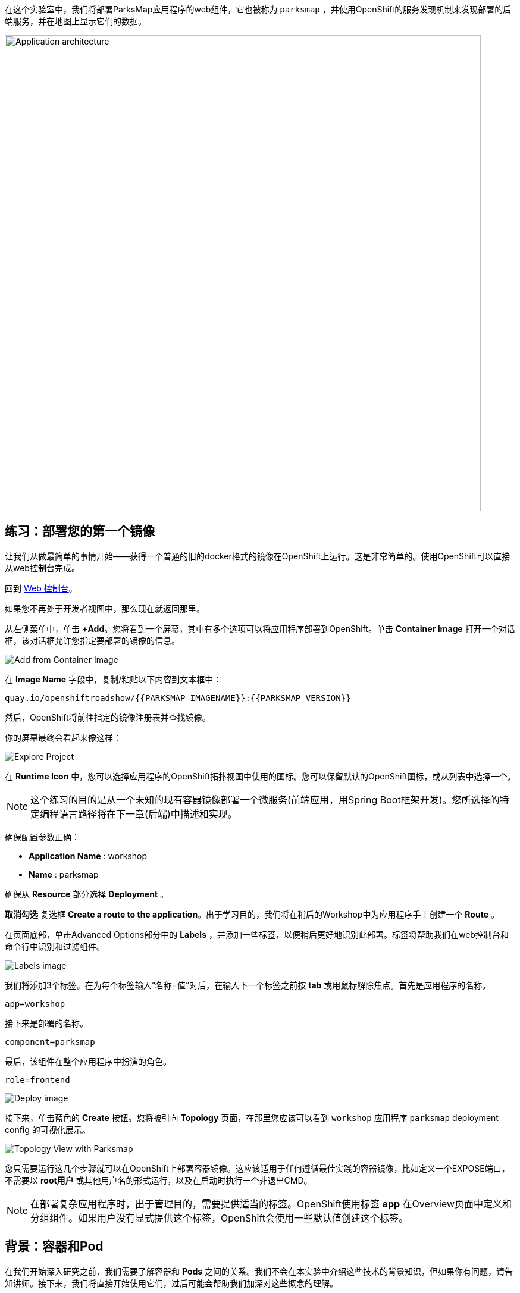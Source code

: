 在这个实验室中，我们将部署ParksMap应用程序的web组件，它也被称为 `parksmap` ，并使用OpenShift的服务发现机制来发现部署的后端服务，并在地图上显示它们的数据。

image::images/roadshow-app-architecture-parksmap-1.png[Application architecture,800,align="center"]

== 练习：部署您的第一个镜像

让我们从做最简单的事情开始——获得一个普通的旧的docker格式的镜像在OpenShift上运行。这是非常简单的。使用OpenShift可以直接从web控制台完成。

回到 http://console-openshift-console.{{cluster_subdomain}}/k8s/cluster/projects[Web 控制台]。

如果您不再处于开发者视图中，那么现在就返回那里。

从左侧菜单中，单击 *+Add*。您将看到一个屏幕，其中有多个选项可以将应用程序部署到OpenShift。单击 *Container Image* 打开一个对话框，该对话框允许您指定要部署的镜像的信息。

image::images/parksmap-devconsole-container-image.png[Add from Container Image]

在 *Image Name* 字段中，复制/粘贴以下内容到文本框中：

[source,role=copy]
----
quay.io/openshiftroadshow/{{PARKSMAP_IMAGENAME}}:{{PARKSMAP_VERSION}}
----

然后，OpenShift将前往指定的镜像注册表并查找镜像。

你的屏幕最终会看起来像这样：

image::images/parksmap-image.png[Explore Project]

在 *Runtime Icon* 中，您可以选择应用程序的OpenShift拓扑视图中使用的图标。您可以保留默认的OpenShift图标，或从列表中选择一个。

NOTE: 这个练习的目的是从一个未知的现有容器镜像部署一个微服务(前端应用，用Spring Boot框架开发)。您所选择的特定编程语言路径将在下一章(后端)中描述和实现。

确保配置参数正确：

* *Application Name* : workshop
* *Name* : parksmap

确保从 *Resource* 部分选择 *Deployment* 。

*取消勾选* 复选框 *Create a route to the application*。出于学习目的，我们将在稍后的Workshop中为应用程序手工创建一个 *Route* 。

在页面底部，单击Advanced Options部分中的 *Labels* ，并添加一些标签，以便稍后更好地识别此部署。标签将帮助我们在web控制台和命令行中识别和过滤组件。

image::images/nationalparks-labels.png[Labels image]

我们将添加3个标签。在为每个标签输入“名称=值”对后，在输入下一个标签之前按 *tab* 或用鼠标解除焦点。首先是应用程序的名称。

[source,role=copy]
----
app=workshop
----

接下来是部署的名称。

[source,role=copy]
----
component=parksmap
----

最后，该组件在整个应用程序中扮演的角色。

[source,role=copy]
----
role=frontend
----

image::images/parksmap-image-options.png[Deploy image]

接下来，单击蓝色的 *Create* 按钮。您将被引向 *Topology* 页面，在那里您应该可以看到 `workshop` 应用程序 `parksmap` deployment config 的可视化展示。

image::images/parksmap-dc-topology.png[Topology View with Parksmap]

您只需要运行这几个步骤就可以在OpenShift上部署容器镜像。这应该适用于任何遵循最佳实践的容器镜像，比如定义一个EXPOSE端口，不需要以 *root用户* 或其他用户名的形式运行，以及在启动时执行一个非退出CMD。

NOTE: 在部署复杂应用程序时，出于管理目的，需要提供适当的标签。OpenShift使用标签 *app* 在Overview页面中定义和分组组件。如果用户没有显式提供这个标签，OpenShift会使用一些默认值创建这个标签。


== 背景：容器和Pod

在我们开始深入研究之前，我们需要了解容器和 *Pods* 之间的关系。我们不会在本实验中介绍这些技术的背景知识，但如果你有问题，请告知讲师。接下来，我们将直接开始使用它们，过后可能会帮助我们加深对这些概念的理解。

在OpenShift中，最小的可部署单元是一个 *Pod*。一个 *Pod* 是一组部署在一起的一个或多个OCI容器，并保证它们在同一主机上。

从OpenShift官方文档中看：

[quote]
__
每个 *Pod* 都有自己的IP地址，因此它拥有整个端口空间，pods中的容器可以共享存储。 *Pods* 可以用一个或多个标签 "标记" ，标签用于在一个单一的操作中选择和管理分组的 *pods* 。
__

*Pods* 可以包含多个OCI容器。一般的想法是让一个 *Pod* 包含一个 "主进程" 和任何您希望与该进程一起运行的辅助服务。例如，可以放在同一个 *Pod* 中的容器包括Apache HTTPD服务器、日志分析器和帮助管理上传文件的文件服务。

== 练习：检查Pod

如果您单击拓扑视图中的 `parksmap` 条目，您将看到关于该部署配置的一些信息。默认情况下，可以显示 *Resources* 选项卡。如果是，单击 *Details* 选项卡。

image::images/switchtoresources.png[Details Tab image]

在该面板上，您将看到由您的操作创建的单个 *Pod* 。

image::images/parksmap-overview.png[Pod overview]

您还可以获得在您的 *Project* 中创建的所有 *Pods* 的列表，通过在web控制台的管理员视图中导航到 *Workloads -> Pods* 。

image::images/parksmap-podlist.png[Pod list]

这个 *Pod* 包含一个单独的容器，它恰好是一个 `parksmap` 应用程序——一个简单的Spring Boot/Java应用程序。

你也可以从命令行检查 *Pods* ：

[source,bash,role=execute-1]
----
oc get pods
----

你应该看到类似的输出：

[source,text]
----
NAME                READY   STATUS      RESTARTS   AGE
parksmap-65c4f8b676-k5gkk    1/1     Running     0          20s
----

上面的输出列出了当前 *Project* 中的所有 *Pods* ，包括 *Pod* 名称、状态、重启和正常运行时间。一旦有了 *Pod* 的名称，就可以使用 `oc get` 命令获取有关 *Pod* 的更多信息。为了使输出具有可读性，我建议使用以下语法将输出类型更改为 *YAML* :

NOTE: 确保您在输出中使用了正确的 *Pod* 名称：

[source,bash,role=copy-and-edit]
----
oc get pod parksmap-65c4f8b676-k5gkk -o yaml
----

你应该看到如下的输出(由于Workshop指导手册篇幅关系，我们截取了片段)：

[source,text]
----
apiVersion: v1
kind: Pod
metadata:
  annotations:
    k8s.v1.cni.cncf.io/network-status: |-
      [{
          "name": "",
          "interface": "eth0",
          "ips": [
              "10.131.0.93"
          ],
          "default": true,
          "dns": {}
      }]
    k8s.v1.cni.cncf.io/networks-status: |-
      [{
          "name": "",
          "interface": "eth0",
          "ips": [
              "10.131.0.93"
          ],
          "default": true,
          "dns": {}
      }]
    openshift.io/generated-by: OpenShiftWebConsole
    openshift.io/scc: restricted
  creationTimestamp: "2021-01-05T17:00:32Z"
  generateName: parksmap-65c4f8b676-
  labels:
    app: parksmap
    component: parksmap
    deploymentconfig: parksmap
    pod-template-hash: 65c4f8b676
    role: frontend
...............
----

web界面也在 *Pod* 详细信息页面上显示了许多相同的信息。如果您单击 *Pod* 的名称，您将找到详细信息页面。您也可以通过单击 *Topology* 页面上的 `parksmap` deployment config，选择 *Resources* ，然后单击 *Pod* 名称来查看。

image::images/parksmap-dc-resources.png[Parksmap Resources]

从这里，您可以看到配置、指标、环境变量、日志、事件，并在运行的pod上获得shell终端入口。

image::images/parksmap-pod.png[Pod Details]

image::images/parksmap-pod-events.png[Pod Events]

运行 `parksmap` 镜像可能需要一段时间才能完成。如果集群节点还没有将镜像缓存在本地，每一个即将运行镜像的OpenShift节点必须拉取(下载)镜像。您可以在 *Pod* 详细信息页面中查看镜像下载和部署的状态，或者使用之前使用的 `oc get pods` 命令从命令行查看镜像下载和部署的状态。

*开发者* 控制台中的默认视图是 *Graph view* 。您可以使用控制台右上方的开关在 *Graph* 和 *List* 视图之间切换。

image::images/nationalparks-listview.png[List View Toggle]

image::images/nationalparks-graphview.png[Topology View Toggle]

== 背景：自定义镜像生命周期行为

每当OpenShift要求节点的CRI(容器运行时接口)运行时(Docker守护进程或CRI-O)运行镜像时，运行时将检查以确保它有正确的镜像 "版本" 来运行。如果没有，所需版本镜像将从指定的镜像仓库中拉取出来。

有许多方法可以定制此行为。详细请参考
https://{{DOCS_URL}}/applications/application_life_cycle_management/creating-applications-using-cli.html#applications-create-using-cli-image_creating-applications-using-cli[定制镜像]
以及
https://{{DOCS_URL}}/openshift_images/managing_images/image-pull-policy.html[镜像提取策略]。

== 背景：服务

*Services* 在OpenShift中提供了一个方便的抽象层来查找一组类似的 *Pods* 。它们还充当那些在OpenShift环境中 *Pods* 和其他需要从内部访问它们的对象之间的内部代理/负载平衡器。例如，如果你需要更多的 `parksmap` 实例来处理工作负载，你可以调度更多的 *Pods* 。OpenShift自动将它们映射为 *Services* 端点，并且传入的请求数据除了感受到 *Services* 现在在处理请求方面做得更好了以外，不会发现有任何不同。

当你要求OpenShift运行镜像时，它会自动为你创建一个 *Service* 。请记住，服务是一个内部构造。它们对 "外部世界" 或OpenShift环境之外的任何东西都不可用。稍后会详细介绍到这一部分内容。

*Service* 映射到一组 *Pods* 的方式是通过系统 *Labels* 和 *Selectors*。 *Services* 分配一个固定的IP地址，可以映射多个端口和协议。

还有很多 https://{{DOCS_URL}}/architecture/understanding-development.html#understanding-kubernetes-pods[Services] 相关资料，在官方文档中包含手工定义Service的YAML格式样例。

现在我们了解了 *Service* 的基础知识，让我们看看为刚刚部署的镜像创建的 *Service* 。为了查看您的 *Project* 中定义的 *Service*，输入以下命令:

[source,bash,role=execute-1]
----
oc get services
----

你应该看到类似如下的输出：

[source,bash]
----
NAME       TYPE        CLUSTER-IP      EXTERNAL-IP   PORT(S)    AGE
parksmap   ClusterIP   172.30.22.209  <none>        8080/TCP   3h
----

在上面的输出中，我们可以看到我们有一个名为 `parksmap` 的 *Service*，它带有172.30.22.209/8080 TCP的IP/端口组合。您的IP地址可能是不同的，因为每个 *Service* 在创建时收到一个唯一的IP地址。 *Service* ip是固定的，在 *Service* 的生命周期内不会改变。

在 *Topology* 视图的Developer视图中，可以通过单击 `parksmap` deployment config，接着单击 *Resources* ，然后您应该在 *Services* 部分中看到 `parksmap` 条目。

image::images/parksmap-serviceslist.png[Services list]

您还可以通过下面的命令来显示YAML中的数据来获取关于 *Service* 的更详细的信息：

[source,bash,role=execute-1]
----
oc get service parksmap -o yaml
----

你应该看到类似如下的输出：

[source,text]
----
apiVersion: v1
kind: Service
metadata:
  annotations:
    openshift.io/generated-by: OpenShiftWebConsole
  creationTimestamp: "2020-09-30T14:10:12Z"
  labels:
    app: workshop
    app.kubernetes.io/component: parksmap
    app.kubernetes.io/instance: parksmap
    app.kubernetes.io/part-of: workshop
    component: parksmap
    role: frontend
  name: parksmap
  namespace: user1
  resourceVersion: "1062269"
  selfLink: /api/v1/namespaces/user1/services/parksmap
  uid: e1ff69c8-cb2f-11e9-82a1-0267eec7e1a0
spec:
  clusterIP: 172.30.22.209
  ports:
  - name: 8080-tcp
    port: 8080
    protocol: TCP
    targetPort: 8080
  selector:
    app: parksmap
    deploymentconfig: parksmap
  sessionAffinity: None
  type: ClusterIP
status:
  loadBalancer: {}
----

注意 `selector` 标签部分的值。记住它。

或者，您可以使用web控制台通过在上一个屏幕上单击服务条目来查看有关 *Service* 的信息。

image::images/parksmap-service.png[Service]

通过查看 *Pod* 的YAML来理解OpenShift是如何将组件连接到一起的也是很有意义的。例如，运行以下命令获取您的 `parksmap` *Pod*的名称:

[source,bash,role=execute-1]
----
oc get pods
----

你应该看到类似如下的输出：

[source,bash]
----
NAME                        READY   STATUS    RESTARTS   AGE
parksmap-65c4f8b676-k5gkk   1/1     Running   0          5m12s
----

现在，您可以使用以下命令查看 *Pod* 的详细数据：

[source,bash,role=copy-and-edit]
----
oc get pod parksmap-65c4f8b676-k5gkk -o yaml
----

在 `metadata` 部分，你应该看到以下内容：

[source,bash]
----
  labels:
    app: parksmap
    deploymentconfig: parksmap
----

*  *Service* 的 `selector` 节定义了它引用 `deploymentconfig=parksmap`。
* 该 *Pod* 有多个 *Labels*：
** `app=parksmap`
** `deploymentconfig=parksmap`

*Labels*只是键/值对。此 *Project* 中的任何 *Pod* 具有 *Label* 且匹配 *Selector* 将与 *Service* 相关联。要查看实际情况，发出以下命令:

[source,bash,role=execute-1]
----
oc describe service parksmap
----

你应该看到如下输出：

[source,text]
----
Name:              parksmap
Namespace:         user1
Labels:            app=workshop
                   app.kubernetes.io/component=parksmap
                   app.kubernetes.io/instance=parksmap
                   app.kubernetes.io/part-of=workshop
                   component=parksmap
                   role=frontend
Annotations:       openshift.io/generated-by: OpenShiftWebConsole
Selector:          app=parksmap,deploymentconfig=parksmap
Type:              ClusterIP
IP:                172.30.22.209
Port:              8080-tcp  8080/TCP
TargetPort:        8080/TCP
Endpoints:         10.128.2.90:8080
Session Affinity:  None
Events:            <none>
----

您可能想知道为什么只列出了一个端点（Endpoint）。这是因为只有一个 *Pod* 当前正在运行。在接下来的实验中，我们将学习如何扩展应用程序，此时您将能够看到与 *Service* 关联的多个端点。
